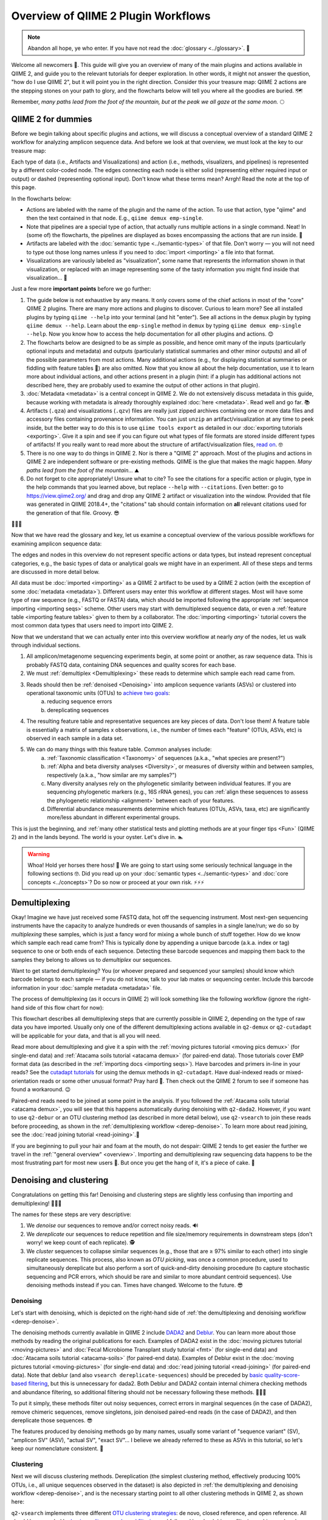 Overview of QIIME 2 Plugin Workflows
====================================

.. note:: Abandon all hope, ye who enter. If you have not read the :doc:`glossary <../glossary>`. 👺

Welcome all newcomers 👋. This guide will give you an overview of many of the main plugins and actions available in QIIME 2, and guide you to the relevant tutorials for deeper exploration. In other words, it might not answer the question, "how do I use QIIME 2", but it will point you in the right direction. Consider this your treasure map: QIIME 2 actions are the stepping stones on your path to glory, and the flowcharts below will tell you where all the goodies are buried. 🗺️

Remember, *many paths lead from the foot of the mountain, but at the peak we all gaze at the same moon.* 🌕

QIIME 2 for dummies
-------------------

Before we begin talking about specific plugins and actions, we will discuss a conceptual overview of a standard QIIME 2 workflow for analyzing amplicon sequence data. And before we look at that overview, we must look at the key to our treasure map:

.. _`key`:

.. image:: images/key.png


Each type of data (i.e., Artifacts and Visualizations) and action (i.e., methods, visualizers, and pipelines) is represented by a different color-coded node. The edges connecting each node is either solid (representing either required input or output) or dashed (representing optional input). Don't know what these terms mean? Arrgh! Read the note at the top of this page.

In the flowcharts below:

* Actions are labeled with the name of the plugin and the name of the action. To use that action, type "qiime" and then the text contained in that node. E.g., ``qiime demux emp-single``.
* Note that pipelines are a special type of action, that actually runs multiple actions in a single command. Neat! In (some of) the flowcharts, the pipelines are displayed as boxes encompassing the actions that are run inside. 🌯
* Artifacts are labeled with the :doc:`semantic type <../semantic-types>` of that file. Don't worry — you will not need to type out those long names unless if you need to :doc:`import <importing>` a file into that format.
* Visualizations are variously labeled as "visualization", some name that represents the information shown in that visualization, or replaced with an image representing some of the tasty information you might find inside that visualization... 🍙

Just a few more **important points** before we go further:

1. The guide below is not exhaustive by any means. It only covers some of the chief actions in most of the "core" QIIME 2 plugins. There are many more actions and plugins to discover. Curious to learn more? See all installed plugins by typing ``qiime --help`` into your terminal (and hit "enter"). See all actions in the ``demux`` plugin by typing ``qiime demux --help``. Learn about the ``emp-single`` method in ``demux`` by typing ``qiime demux emp-single --help``. Now you know how to access the help documentation for all other plugins and actions. 😊
2. The flowcharts below are designed to be as simple as possible, and hence omit many of the inputs (particularly optional inputs and metadata) and outputs (particularly statistical summaries and other minor outputs) and all of the possible parameters from most actions. Many additional actions (e.g., for displaying statistical summaries or fiddling with feature tables 🎻) are also omitted. Now that you know all about the help documentation, use it to learn more about individual actions, and other actions present in a plugin (hint: if a plugin has additional actions not described here, they are probably used to examine the output of other actions in that plugin).
3. :doc:`Metadata <metadata>` is a central concept in QIIME 2. We do not extensively discuss metadata in this guide, because working with metadata is already thoroughly explained :doc:`here <metadata>`. Read well and go far. 📚
4. Artifacts (``.qza``) and visualizations (``.qzv``) files are really just zipped archives containing one or more data files and accessory files containing provenance information. You can just ``unzip`` an artifact/visualization at any time to peek inside, but the better way to do this is to use ``qiime tools export`` as detailed in our :doc:`exporting tutorials <exporting>`. Give it a spin and see if you can figure out what types of file formats are stored inside different types of artifacts! If you really want to read more about the structure of artifact/visualization files, `read on`_. 🤓
5. There is no one way to do things in QIIME 2. Nor is there a "QIIME 2" approach. Most of the plugins and actions in QIIME 2 are independent software or pre-existing methods. QIIME is the glue that makes the magic happen. *Many paths lead from the foot of the mountain...* ⛰️
6. Do not forget to cite appropriately! Unsure what to cite? To see the citations for a specific action or plugin, type in the help commands that you learned above, but replace ``--help`` with ``--citations``. Even better: go to https://view.qiime2.org/ and drag and drop any QIIME 2 artifact or visualization into the window. Provided that file was generated in QIIME 2018.4+, the "citations" tab should contain information on **all** relevant citations used for the generation of that file. Groovy. 😎

💃💃💃

Now that we have read the glossary and key, let us examine a conceptual overview of the various possible workflows for examining amplicon sequence data:

.. _`overview`:

.. image:: images/overview.png

The edges and nodes in this overview do not represent specific actions or data types, but instead represent conceptual categories, e.g., the basic types of data or analytical goals we might have in an experiment. All of these steps and terms are discussed in more detail below.

All data must be :doc:`imported <importing>` as a QIIME 2 artifact to be used by a QIIME 2 action (with the exception of some :doc:`metadata <metadata>`). Different users may enter this workflow at different stages. Most will have some type of raw sequence (e.g., FASTQ or FASTA) data, which should be imported following the appropriate :ref:`sequence importing <importing seqs>` scheme. Other users may start with demultiplexed sequence data, or even a :ref:`feature table <importing feature tables>` given to them by a collaborator. The :doc:`importing <importing>` tutorial covers the most common data types that users need to import into QIIME 2.

Now that we understand that we can actually enter into this overview workflow at nearly *any* of the nodes, let us walk through individual sections.

1. All amplicon/metagenome sequencing experiments begin, at some point or another, as raw sequence data. This is probably FASTQ data, containing DNA sequences and quality scores for each base.
2. We must :ref:`demultiplex <Demultiplexing>` these reads to determine which sample each read came from.
3. Reads should then be :ref:`denoised <Denoising>` into amplicon sequence variants (ASVs) or clustered into operational taxonomic units (OTUs) to `achieve two goals`_:
	a. reducing sequence errors
	b. dereplicating sequences
4. The resulting feature table and representative sequences are key pieces of data. Don't lose them! A feature table is essentially a matrix of samples x observations, i.e., the number of times each "feature" (OTUs, ASVs, etc) is observed in each sample in a data set.
5. We can do many things with this feature table. Common analyses include:
	a. :ref:`Taxonomic classification <Taxonomy>` of sequences (a.k.a., "what species are present?")
	b. :ref:`Alpha and beta diversity analyses <Diversity>`, or measures of diversity within and between samples, respectively (a.k.a., "how similar are my samples?")
	c. Many diversity analyses rely on the phylogenetic similarity between individual features. If you are sequencing phylogenetic markers (e.g., 16S rRNA genes), you can :ref:`align these sequences to assess the phylogenetic relationship <alignment>` between each of your features.
	d. Differential abundance measurements determine which features (OTUs, ASVs, taxa, etc) are significantly more/less abundant in different experimental groups.

This is just the beginning, and :ref:`many other statistical tests and plotting methods are at your finger tips <Fun>` (QIIME 2) and in the lands beyond. The world is your oyster. Let's dive in. 🏊

.. warning:: Whoa! Hold yer horses there hoss! 🏇 We are going to start using some seriously technical language in the following sections 🤓. Did you read up on your :doc:`semantic types <../semantic-types>` and :doc:`core concepts <../concepts>`? Do so now or proceed at your own risk. ⚡⚡⚡



.. _`Demultiplexing`:

Demultiplexing
--------------
Okay! Imagine we have just received some FASTQ data, hot off the sequencing instrument. Most next-gen sequencing instruments have the capacity to analyze hundreds or even thousands of samples in a single lane/run; we do so by *multiplexing* these samples, which is just a fancy word for mixing a whole bunch of stuff together. How do we know which sample each read came from? This is typically done by appending a unique barcode (a.k.a. index or tag) sequence to one or both ends of each sequence. Detecting these barcode sequences and mapping them back to the samples they belong to allows us to *demultiplex* our sequences.

Want to get started demultiplexing? You (or whoever prepared and sequenced your samples) should know which barcode belongs to each sample — if you do not know, talk to your lab mates or sequencing center. Include this barcode information in your :doc:`sample metadata <metadata>` file.

The process of demultiplexing (as it occurs in QIIME 2) will look something like the following workflow (ignore the right-hand side of this flow chart for now):

.. _`derep-denoise`:

.. image:: images/derep-denoise.png

This flowchart describes all demultiplexing steps that are currently possible in QIIME 2, depending on the type of raw data you have imported. Usually only one of the different demultiplexing actions available in ``q2-demux`` or ``q2-cutadapt`` will be applicable for your data, and that is all you will need.

Read more about demultiplexing and give it a spin with the :ref:`moving pictures tutorial <moving pics demux>` (for single-end data) and :ref:`Atacama soils tutorial <atacama demux>` (for paired-end data). Those tutorials cover EMP format data (as described in the :ref:`importing docs <importing seqs>`). Have barcodes and primers in-line in your reads? See the `cutadapt tutorials`_ for using the demux methods in ``q2-cutadapt``. Have dual-indexed reads or mixed-orientation reads or some other unusual format? Pray hard 🙏. Then check out the QIIME 2 forum to see if someone has found a workaround. 😉

Paired-end reads need to be joined at some point in the analysis. If you followed the :ref:`Atacama soils tutorial <atacama demux>`, you will see that this happens automatically during denoising with ``q2-dada2``. However, if you want to use ``q2-debur`` or an OTU clustering method (as described in more detail below), use ``q2-vsearch`` to join these reads before proceeding, as shown in the :ref:`demultiplexing workflow <derep-denoise>`. To learn more about read joining, see the :doc:`read joining tutorial <read-joining>`.👯

If you are beginning to pull your hair and foam at the mouth, do not despair: QIIME 2 tends to get easier the further we travel in the :ref:`"general overview" <overview>`. Importing and demultiplexing raw sequencing data happens to be the most frustrating part for most new users 😤. But once you get the hang of it, it's a piece of cake. 🍰

.. _`Denoising`:

Denoising and clustering
------------------------

Congratulations on getting this far! Denoising and clustering steps are slightly less confusing than importing and demultiplexing! 🎉😬🎉

The names for these steps are very descriptive:

1. We *denoise* our sequences to remove and/or correct noisy reads. 🔊
2. We *dereplicate* our sequences to reduce repetition and file size/memory requirements in downstream steps (don't worry! we keep count of each replicate). 🕵️
3. We *cluster* sequences to collapse similar sequences (e.g., those that are ≥ 97% similar to each other) into single replicate sequences. This process, also known as *OTU picking*, was once a common procedure, used to simultaneously dereplicate but also perform a sort of quick-and-dirty denoising procedure (to capture stochastic sequencing and PCR errors, which should be rare and similar to more abundant centroid sequences). Use denoising methods instead if you can. Times have changed. Welcome to the future. 😎

Denoising
^^^^^^^^^
Let's start with denoising, which is depicted on the right-hand side of :ref:`the demultiplexing and denoising workflow <derep-denoise>`.

The denoising methods currently available in QIIME 2 include `DADA2`_ and `Deblur`_. You can learn more about those methods by reading the original publications for each. Examples of DADA2 exist in the :doc:`moving pictures tutorial <moving-pictures>` and :doc:`Fecal Microbiome Transplant study tutorial <fmt>` (for single-end data) and :doc:`Atacama soils tutorial <atacama-soils>` (for paired-end data). Examples of Deblur exist in the :doc:`moving pictures tutorial <moving-pictures>` (for single-end data) and :doc:`read joining tutorial <read-joining>` (for paired-end data). Note that deblur (and also ``vsearch dereplicate-sequences``) should be preceded by `basic quality-score-based filtering`_, but this is unnecessary for dada2. Both Deblur and DADA2 contain internal chimera checking methods and abundance filtering, so additional filtering should not be necessary following these methods. 🦁🐐🐍

To put it simply, these methods filter out noisy sequences, correct errors in marginal sequences (in the case of DADA2), remove chimeric sequences, remove singletons, join denoised paired-end reads (in the case of DADA2), and then dereplicate those sequences. 😎

The features produced by denoising methods go by many names, usually some variant of "sequence variant" (SV), "amplicon SV" (ASV), "actual SV", "exact SV"... I believe we already referred to these as ASVs in this tutorial, so let's keep our nomenclature consistent. 📏

Clustering
^^^^^^^^^^
Next we will discuss clustering methods. Dereplication (the simplest clustering method, effectively producing 100% OTUs, i.e., all unique sequences observed in the dataset) is also depicted in :ref:`the demultiplexing and denoising workflow <derep-denoise>`, and is the necessary starting point to all other clustering methods in QIIME 2, as shown here:

.. image:: images/clustering.png

``q2-vsearch`` implements three different `OTU clustering strategies`_: de novo, closed reference, and open reference. All should be preceded by `basic quality-score-based filtering`_ and followed by :doc:`chimera filtering <chimera>` and `aggressive OTU filtering`_ (the treacherous trio, a.k.a. the Bokulich method). 🙈🙉🙊

The :doc:`OTU clustering tutorial <otu-clustering>` demonstrates use of several ``q2-vsearch`` clustering methods. Don't forget to read the :doc:`chimera filtering tutorial <chimera>`!

The features produced by clustering methods are known as operational taxonomic units (OTUs), which is `Esperanto`_ for suboptimal, imprecise rubbish. 🚮


The Feature Table
^^^^^^^^^^^^^^^^^
The final products of all denoising and clustering methods/workflows are a ``FeatureTable[Frequency]`` (feature table) artifact and a ``FeatureData[Sequence]`` (representative sequences) artifact. These are two of the most important artifacts in an amplicon sequencing workflow, and are used for many downstream analyses, as discussed below. Indeed, feature tables are crucial to any QIIME 2 analysis, as the central record of all observations per sample. Such an important artifact deserves its own powerful plugin, `q2-feature-table`_. We will not discuss all actions of this plugin in detail here (some are mentioned below), but it performs many useful operations on feature tables so familiarize yourself with its documentation! 😴

**I repeat**: feature tables are central to analysis in QIIME 2. Almost all analysis steps (i.e., following demultiplexing and denoising/clustering) involve feature tables in some way. **Pay attention!** 😳

.. note:: Want to see which sequences are associated with each feature ID? Use ``qiime metadata tabulate`` with your ``FeatureData[Sequence]`` artifact as input.

Congratulations! 🎉 You've made it past importing, demultiplexing, and denoising/clustering your data, which are the most complicated and difficult steps for most users (if only because there are so many ways to do it!). If you've made it this far, the rest should be easy peasy. Now begins the fun. 🍾


.. _`Taxonomy`:

Taxonomy classification and taxonomic analyses
----------------------------------------------

For many experiments, investigators aim to identify the organisms that are present in a sample. E.g., what genera or species are present in my samples? Are there any human pathogens in this patient's sample? `What's swimming in my wine`_? 🍷🤑

We can do this by comparing our query sequences (i.e., our features, be they ASVs or OTUs) to a reference database of sequences with known taxonomic composition. Simply finding the closest alignment is not really good enough — because other sequences that are equally close matches or nearly as close may have different taxonomic annotations. So we use *taxonomy classifiers* to determine the closest taxonomic affiliation with some degree of confidence or consensus (which may not be a species name if one cannot be predicted with certainty!), based on alignment, k-mer frequencies, etc. Those `interested in learning more about taxonomy classification`_ in QIIME 2 can read until the cows come home. 🐄🐄🐄

Let's see what a taxonomy classification workflow might look like:

.. _`taxonomy flowchart`:

.. image:: images/taxonomy.png


``q2-feature-classifier`` contains three different classification methods. ``classify-consensus-blast`` and ``classify-consensus-vsearch`` are both alignment-based methods that find a consensus assignment across N top hits. These methods take reference database ``FeatureData[Taxonomy]`` and ``FeatureData[Sequence]`` files directly, and do not need to be pre-trained.

Machine-learning-based classification methods are available through ``classify-sklearn``, and theoretically can apply any of the classification methods available in `scikit-learn`_. These classifiers must be *trained*, e.g., to learn which features best distinguish each taxonomic group, adding an additional step to the classification process. :doc:`Classifier training <feature-classifier>` is **reference database- and marker-gene-specific** and only needs to happen once per marker-gene/reference database combination; that classifier may then be re-used as many times as you like without needing to re-train!

Most users do not even need to follow that tutorial and perform that training step, because the lovely QIIME 2 developers provide several :doc:`pre-trained classifiers <../data-resources>` for public use. 🎅🎁🎅🎁🎅🎁

**Which method is best?** `They are all pretty good`_, otherwise we wouldn't bother exposing them here. 😎 But in general ``classify-sklearn`` with a Naive Bayes classifier can slightly outperform other methods we've tested based on several criteria for classification of 16S rRNA gene and fungal ITS sequences. It can be more difficult and frustrating for some users, however, since it requires that additional training step. That training step can be memory intensive, becoming a barrier for some users who are unable to use the :doc:`pre-trained classifiers <../data-resources>`. Some users also prefer the alignment-based methods because their mode of operation is much more transparent and their parameters easier to manipulate (see the link above for description of these parameters and recommended settings for different applications).

**Feature classification can be slow**. It all depends on the number of sequences you have, and the number of reference sequences. OTU clustered sequences will take longer to classify (because often there are more). Filter low-abundance features out of your sequences file before classifying, and use smaller reference databases if possible if you have concerns about runtime. In practice, in "normal size" sequencing experiments (whatever that means 😜) we see variations between a few minutes (a few hundred features) to many hours (hundreds of thousands of features) for classification to complete. If you want to hang some numbers on there, `check out our benchmarks`_ for classifier runtime performance. 🏃⏱️

**Feature classification can be memory intensive**. We usually see minimum 4 GB RAM, maximum 32+ GB required. It all depends on the size of the reference sequences, their length, and number of query sequences...

Examples of using ``classify-sklearn`` are shown in the :doc:`feature classifier tutorial <feature-classifier>` and in the :ref:`moving pictures tutorial <moving pics taxonomy>`. The :ref:`taxonomy flowchart <taxonomy flowchart>` should make the other classifier methods reasonably clear.

All classifiers produce a ``FeatureData[Taxonomy]`` artifact containing a list of taxonomy classifications for each query sequence.

.. note:: Want to see which sequences and taxonomic assignments are associated with each feature ID? Use ``qiime metadata tabulate`` with your ``FeatureData[Taxonomy]`` and ``FeatureData[Sequence]`` artifacts as input.

.. _`taxonomy-driven analysis`:

Now that we have classified our sequences
^^^^^^^^^^^^^^^^^^^^^^^^^^^^^^^^^^^^^^^^^
Taxonomic classification opens us up to a whole new world of possibilities. 🌎

Here are the main actions that are enabled by having a ``FeatureData[Taxonomy]`` artifact:

1. **Collapse your feature table** with ``taxa collapse``! This merges all features that share the same taxonomic assignment into a single feature. That taxonomic assignment becomes the feature ID in the new feature table. This feature table :ref:`can be used in all the same ways as the original <Fun>`. Some users may be specifically interested in performing, e.g., taxonomy-informed :ref:`diversity analyses <Diversity>`, but at the very least anyone assigning taxonomy is probably interested in testing :ref:`differential abundance <Fun>` of those taxa. Comparing differential abundance analyses using taxa as features vs. using ASVs or OTUs as features can be diagnostic and informative for various analyses. 🌂
2. **Plot your taxonomic composition** to see the abundance of various taxa in each of your samples. Check out ``taxa barplot`` and ``feature-table heatmap`` for more details. 📊
3. **Filter your feature table and representative sequences** (``FeatureData[Sequence]`` artifact) to remove certain taxonomic groups. This is useful for removing known contaminants or non-target groups, e.g., host DNA including mitochondrial or chloroplast sequences. It can also be useful for focusing on specific groups for deeper analysis. See the :doc:`filtering tutorial <filtering>` for more details and examples. 🌿🐀


.. _`alignment`:

Sequence alignment and phylogeny building
-----------------------------------------
Many diversity analyses rely on the phylogenetic similarity between individual features. If you are sequencing phylogenetic markers (e.g., 16S rRNA genes), you can align these sequences to assess the phylogenetic relationship between each of your features. This phylogeny can then be used by other downstream analyses, such as `UniFrac distance`_ analyses.

The different options for aligning sequences and producing a phylogeny are shown in the flowchart below. For detailed description of alignment/phylogeny building, see the `q2-phylogeny tutorial`_ and the `q2-fragment-insertion tutorial`_. 🌳

.. image:: images/alignment-phylogeny.png

Now that we have our ``Phylogeny[Rooted]`` artifact, pay attention to where it is used below. 👀

.. _`Diversity`:

Diversity analysis
------------------

In microbiome experiments, investigators frequently wonder about things like:

* How many different species/OTUs/ASVs are present in my samples?
* How much phylogenetic diversity is present in each sample?
* How similar/different are individual samples and groups of samples?
* What factors (e.g., pH, elevation, blood pressure, body site, or host species just to name a few examples) are associated with differences in microbial composition and biodiversity?

And more. These questions can be answered by alpha- and beta-diversity analyses. Alpha diversity measures the level of diversity within individual samples. Beta diversity measures the level of diversity or dissimilarity between samples. We can then use this information to statistically test whether alpha diversity is different between groups of samples (indicating, e.g., that those groups have more/less species richness) and whether beta diversity is greater between groups (indicating, e.g., that samples within a group are more similar to each other than those in another group, suggesting that membership within these groups is shaping the microbial composition of those samples).

Different types of diversity analyses in QIIME 2 are exemplified in the the :ref:`moving pictures tutorial <moving pics diversity>` and :ref:`fecal microbiome transplant tutorial <fmt diversity>`, and the full suite of analyses used to generate diversity artifacts are shown here (and that's not all: note that other plugins can operate on these artifacts, as described further in this guide):

.. image:: images/diversity.png

The ``q2-diversity`` plugin contains `many different useful actions`_! Check them out to learn more. As you can see in the flowchart, the ``diversity core-metrics*`` pipelines (``core-metrics`` and ``core-metrics-phylogenetic``) encompass many different core diversity commands, and in the process produce the main diversity-related artifacts that can be used in downstream analyses. These are:

* ``SampleData[AlphaDiversity]`` artifacts, which contain alpha diversity estimates for each sample in your feature table. This is the chief artifact for alpha diversity analyses.
* ``DistanceMatrix`` artifacts, containing the pairwise distance/dissimilarity between each pair of samples in your feature table. This is the chief artifact for beta diversity analyses.
* ``PCoAResults`` artifacts, containing principal coordinates ordination results for each distance/dissimilarity metric. `Principal coordinates analysis`_ is a dimension reduction technique, facilitating visual comparisons of sample (dis)simmilarities in 2D or 3D space.

These are the main diversity-related artifacts. Keep them safe! We can re-use these data in :ref:`all sorts of downstream analyses <Fun>`, or in the various actions of ``q2-diversity`` shown in the flowchart. Most of these actions are demonstrated in the :ref:`moving pictures tutorial <moving pics diversity>` so head on over there to learn more! ☔

Note that there are many, many different alpha- and beta-`diversity metrics`_ that are available in QIIME 2. To learn more (and figure out whose paper you should be citing!), check out that neat resource, which was contributed by a friendly QIIME 2 user to enlighten all of us. Thanks Stephanie! 😁🙏😁🙏😁🙏

.. _`Fun`:

Fun with feature tables
-----------------------

At this point you have a feature table, taxonomy classification results, alpha diversity, and beta diversity results. Oh my! 🤓

Taxonomic and diversity analyses, as described above, are the basic types of analyses that most QIIME 2 users are probably going to need to perform at some point. However, this is only the beginning, and there are so many more advanced analyses at our fingertips. 🖐️⌨️

.. image:: images/fun-with-features.png

We are only going to give a brief overview, since each of these analyses has its own in-depth tutorial to guide us:

* **Analyze longitudinal data:** :doc:`q2-longitudinal <longitudinal>` is a plugin for performing statistical analyses of `longitudinal experiments`_, i.e., where samples are collected from individual patients/subjects/sites repeatedly over time. This includes longitudinal studies of alpha and beta diversity, and some really awesome, interactive plots. 📈🍝
* **Predict the future (or the past) 🔮:** :doc:`q2-sample-classifier <sample-classifier>` is a plugin for machine-learning 🤖 analyses of feature data. Both classification and regression models are supported. This allows you to do things like:
	* predict sample metadata as a function of feature data (e.g., can we use a fecal sample to `predict cancer susceptibility`_? Or `predict wine quality`_ based on the microbial composition of grapes before fermentation?). 🍇
	* identify features that are predictive of different sample characteristics. 🚀
	* quantify rates of microbial maturation (e.g., to track normal microbiome development in the infant gut and the impacts of `persistent malnutrition`_ or `antibiotics, diet, and delivery mode`_). 👶
	* predict outliers and `mislabeled samples`_. 👹
* **Differential abundance** is used to determine which features are significantly more/less abundant in different groups of samples. QIIME 2 currently supports a few different approaches to differential abundance testing, including :ref:`ANCOM <ancom>` (an action in ``q2-composition``) and :doc:`q2-gneiss <gneiss>`. 👾👾👾
* **Evaluate and control data quality:** :doc:`q2-quality-control <quality-control>` is a plugin for evaluating and controlling sequence data quality. This includes actions that:
	* test the accuracy of different bioinformatic or molecular methods, or of run-to-run quality variation. These actions are typically used if users have samples with known compositions, e.g., `mock communities`_, since accuracy is calculated as the similarity between the observed and expected compositions, sequences, etc. But more creative uses may be possible... 🐢
	* filter sequences based on alignment to a reference database, or that contain specific short sections of DNA (e.g., primer sequences). This is useful for removing sequences that match a specific group of organisms, non-target DNA, or other nonsense. 🙃

And that's just a brief overview! QIIME 2 continues to grow, so stay tuned for more plugins in future releases 📻, and keep your eyes peeled for third-party plugins that will continue to expand the functionality availability in QIIME 2. 👀

Now go forth an have fun! 💃



.. _achieve two goals: https://doi.org/10.1038/s41579-018-0029-9
.. _read on: https://dev.qiime2.org/latest/storing-data/
.. _cutadapt tutorials: https://forum.qiime2.org/t/demultiplexing-and-trimming-adapters-from-reads-with-q2-cutadapt/2313
.. _DADA2: https://www.ncbi.nlm.nih.gov/pubmed/27214047
.. _Deblur: http://msystems.asm.org/content/2/2/e00191-16
.. _basic quality-score-based filtering: https://www.nature.com/articles/nmeth.2276
.. _OTU clustering strategies: http://qiime.org/tutorials/otu_picking.html
.. _aggressive OTU filtering: https://www.nature.com/articles/nmeth.2276
.. _What's swimming in my wine: https://doi.org/10.1073/pnas.1317377110
.. _interested in learning more about taxonomy classification: https://doi.org/10.1186/s40168-018-0470-z
.. _scikit-learn: http://scikit-learn.org
.. _They are all pretty good: https://doi.org/10.1186/s40168-018-0470-z
.. _check out our benchmarks: https://doi.org/10.1186/s40168-018-0470-z
.. _UniFrac distance: https://www.ncbi.nlm.nih.gov/pmc/articles/PMC1317376/
.. _q2-phylogeny tutorial: https://forum.qiime2.org/t/q2-phylogeny-community-tutorial/4455
.. _q2-fragment-insertion tutorial: https://github.com/biocore/q2-fragment-insertion
.. _diversity metrics: https://forum.qiime2.org/t/alpha-and-beta-diversity-explanations-and-commands/2282
.. _q2-feature-table: https://docs.qiime2.org/2018.11/plugins/available/feature-table/
.. _many different useful actions: https://docs.qiime2.org/2018.11/plugins/available/diversity/
.. _Principal coordinates analysis: https://mb3is.megx.net/gustame/dissimilarity-based-methods/principal-coordinates-analysis
.. _longitudinal experiments: https://en.wikipedia.org/wiki/Longitudinal_study
.. _predict cancer susceptibility: https://dx.doi.org/10.1128%2FmSphere.00001-15
.. _predict wine quality: http://mbio.asm.org/content/7/3/e00631-16.short
.. _persistent malnutrition: https://dx.doi.org/10.1038%2Fnature13421
.. _antibiotics, diet, and delivery mode: https://dx.doi.org/10.1126%2Fscitranslmed.aad7121
.. _mislabeled samples: https://dx.doi.org/10.1038%2Fismej.2010.148
.. _mock communities: http://mockrobiota.caporasolab.us/
.. _Esperanto: https://en.wikipedia.org/wiki/Esperanto
